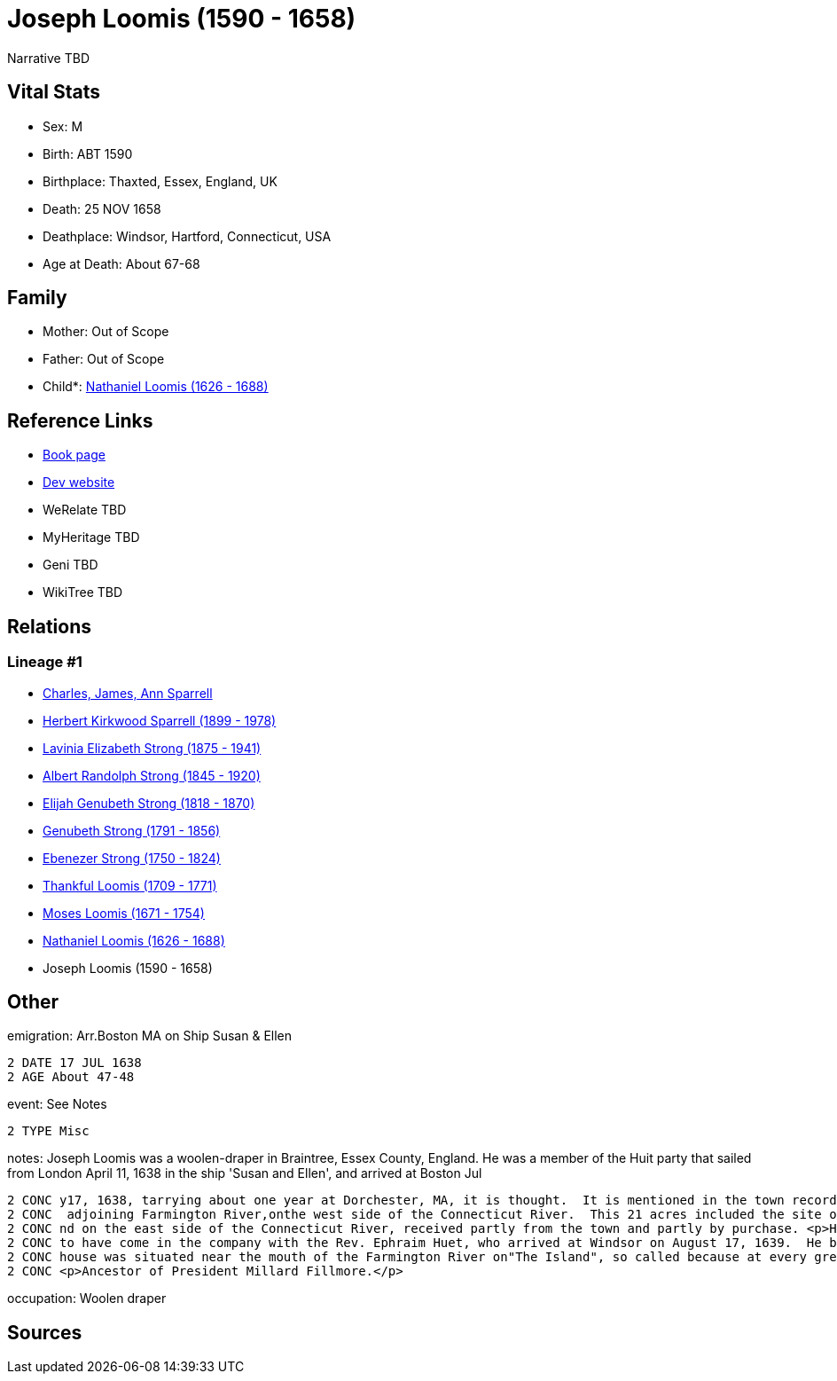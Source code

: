= Joseph Loomis (1590 - 1658)

Narrative TBD


== Vital Stats


* Sex: M
* Birth: ABT 1590
* Birthplace: Thaxted, Essex, England, UK
* Death: 25 NOV 1658
* Deathplace: Windsor, Hartford, Connecticut, USA
* Age at Death: About 67-68


== Family
* Mother: Out of Scope

* Father: Out of Scope

* Child*: https://github.com/sparrell/cfs_ancestors/blob/main/Vol_02_Ships/V2_C5_Ancestors/gen9/gen9.PMPPPPMPP.Nathaniel_Loomis[Nathaniel Loomis (1626 - 1688)]



== Reference Links
* https://github.com/sparrell/cfs_ancestors/blob/main/Vol_02_Ships/V2_C5_Ancestors/gen10/gen10.PMPPPPMPPP.Joseph_Loomis[Book page]
* https://cfsjksas.gigalixirapp.com/person?p=p0519[Dev website]
* WeRelate TBD
* MyHeritage TBD
* Geni TBD
* WikiTree TBD

== Relations
=== Lineage #1
* https://github.com/spoarrell/cfs_ancestors/tree/main/Vol_02_Ships/V2_C1_Principals/0_intro_principals.adoc[Charles, James, Ann Sparrell]
* https://github.com/sparrell/cfs_ancestors/blob/main/Vol_02_Ships/V2_C5_Ancestors/gen1/gen1.P.Herbert_Kirkwood_Sparrell[Herbert Kirkwood Sparrell (1899 - 1978)]

* https://github.com/sparrell/cfs_ancestors/blob/main/Vol_02_Ships/V2_C5_Ancestors/gen2/gen2.PM.Lavinia_Elizabeth_Strong[Lavinia Elizabeth Strong (1875 - 1941)]

* https://github.com/sparrell/cfs_ancestors/blob/main/Vol_02_Ships/V2_C5_Ancestors/gen3/gen3.PMP.Albert_Randolph_Strong[Albert Randolph Strong (1845 - 1920)]

* https://github.com/sparrell/cfs_ancestors/blob/main/Vol_02_Ships/V2_C5_Ancestors/gen4/gen4.PMPP.Elijah_Genubeth_Strong[Elijah Genubeth Strong (1818 - 1870)]

* https://github.com/sparrell/cfs_ancestors/blob/main/Vol_02_Ships/V2_C5_Ancestors/gen5/gen5.PMPPP.Genubeth_Strong[Genubeth Strong (1791 - 1856)]

* https://github.com/sparrell/cfs_ancestors/blob/main/Vol_02_Ships/V2_C5_Ancestors/gen6/gen6.PMPPPP.Ebenezer_Strong[Ebenezer Strong (1750 - 1824)]

* https://github.com/sparrell/cfs_ancestors/blob/main/Vol_02_Ships/V2_C5_Ancestors/gen7/gen7.PMPPPPM.Thankful_Loomis[Thankful Loomis (1709 - 1771)]

* https://github.com/sparrell/cfs_ancestors/blob/main/Vol_02_Ships/V2_C5_Ancestors/gen8/gen8.PMPPPPMP.Moses_Loomis[Moses Loomis (1671 - 1754)]

* https://github.com/sparrell/cfs_ancestors/blob/main/Vol_02_Ships/V2_C5_Ancestors/gen9/gen9.PMPPPPMPP.Nathaniel_Loomis[Nathaniel Loomis (1626 - 1688)]

* Joseph Loomis (1590 - 1658)


== Other
emigration:  Arr.Boston MA on Ship Susan & Ellen
----
2 DATE 17 JUL 1638
2 AGE About 47-48
----

event:  See Notes
----
2 TYPE Misc
----

notes: Joseph Loomis was a woolen-draper in Braintree, Essex County, England. He was a member of the Huit party that sailed from London April 11, 1638 in the ship 'Susan and Ellen', and arrived at Boston Jul
----
2 CONC y17, 1638, tarrying about one year at Dorchester, MA, it is thought.  It is mentioned in the town records of Windsor, Volume 1, that on February 2, 1640 he had granted him from the plantation 21 acres
2 CONC  adjoining Farmington River,onthe west side of the Connecticut River.  This 21 acres included the site of the first English settlement in Connecticut.  Also granted him were several large tracts of la
2 CONC nd on the east side of the Connecticut River, received partly from the town and partly by purchase. <p>He therefore probably came to Windsor in the summer or autumn of 1639.  He is generally supposed 
2 CONC to have come in the company with the Rev. Ephraim Huet, who arrived at Windsor on August 17, 1639.  He brought with him five sons, all of whom were freemen, October 7, 1669, and three daughters.  His 
2 CONC house was situated near the mouth of the Farmington River on"The Island", so called because at every great freshet it became temporarily an island by the overflowing of the Connecticut River. <p></p> 
2 CONC <p>Ancestor of President Millard Fillmore.</p>
----

occupation: Woolen draper

== Sources
